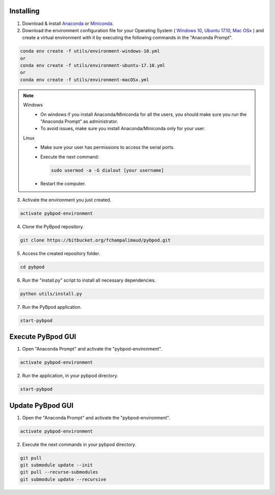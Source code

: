 .. pybpodapi documentation master file, created by
   sphinx-quickstart on Wed Jan 18 09:35:10 2017.
   You can adapt this file completely to your liking, but it should at least
   contain the root `toctree` directive.

.. _installing-label:

**********
Installing
**********


1. Download & install `Anaconda <https://www.anaconda.com/download/>`_ or `Miniconda <https://conda.io/miniconda.html>`_.
2. Download the environment configuration file for your Operating System ( `Windows 10 <https://bitbucket.org/fchampalimaud/pybpod/raw/e6c1c8da96c240ae638309359a97b28a2d36ca55/environment-windows-10.yml>`_, `Ubuntu 17.10 <https://bitbucket.org/fchampalimaud/pybpod/raw/9573598048ff6513fa22a6502f21dbb0111ebd1e/environment-ubuntu-17.10.yml>`_, `Mac OSx <https://bitbucket.org/fchampalimaud/pybpod/raw/8044a7903c0418a8b2b8579632a64125eaad6788/environment-macOSx.yml>`_ ) and create a virtual environment with it by executing the following commands in the "Anaconda Prompt".

.. code::

  conda env create -f utils/environment-windows-10.yml
  or 
  conda env create -f utils/environment-ubuntu-17.10.yml
  or 
  conda env create -f utils/environment-macOSx.yml

.. note::

  Windows
    * On windows if you install Anaconda/Miniconda for all the users, you should make sure you run the "Anaconda Prompt" as administrator.  
    * To avoid issues, make sure you install Anaconda/Miniconda only for your user.
  Linux
    * Make sure your user has permissions to access the serial ports.
    * Execute the next command:

      .. code::

        sudo usermod -a -G dialout [your username]

    * Restart the computer.


3. Activate the environment you just created.

.. code::

  activate pybpod-environment

4. Clone the PyBpod repository.

.. code::

  git clone https://bitbucket.org/fchampalimaud/pybpod.git

5. Access the created repository folder.

.. code::

  cd pybpod


6. Run the "install.py" script to install all necessary dependencies.

.. code::

  python utils/install.py

7. Run the PyBpod application.

.. code::

  start-pybpod


********************
Execute PyBpod GUI
********************

1. Open "Anaconda Prompt" and activate the "pybpod-environment".

.. code::

  activate pybpod-environment

2. Run the application, in your pybpod directory.

.. code::

  start-pybpod


*******************
Update PyBpod GUI
*******************

1. Open the "Anaconda Prompt" and activate the "pybpod-environment".

.. code::

  activate pybpod-environment

2. Execute the next commands in your pybpod directory.

.. code::

  git pull
  git submodule update --init
  git pull --recurse-submodules
  git submodule update --recursive